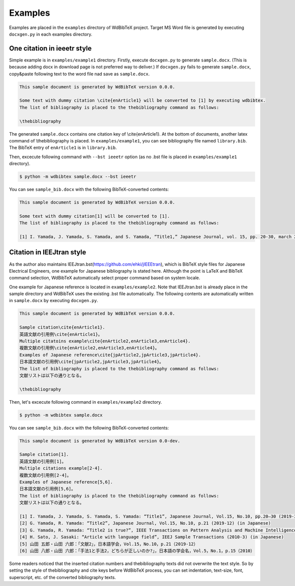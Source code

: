 Examples
========

Examples are placed in the ``examples`` directory of WdBibTeX project.
Target MS Word file is generated by executing ``docxgen.py`` in each examples directory.


One citation in ieeetr style
----------------------------

Simple example is in ``examples/example1`` directory.
Firstly, execute ``docxgen.py`` to generate ``sample.docx``.
(This is because adding docx in download page is not preferred way to deliver.)
If ``docxgen.py`` fails to generate ``sample.docx``, copy&paste following text to the word file nad save as ``sample.docx``.

.. code-block:: text

    This sample document is generated by WdBibTeX version 0.0.0.

    Some text with dummy citation \cite{enArticle1} will be converted to [1] by executing wdbibtex.
    The list of bibliography is placed to the thebibliography command as follows:

    \thebibliography

The generated ``sample.docx`` contains one citation key of \\cite{enArticle1}. At the bottom of documents, another latex command of \\thebibliography is placed.
In ``examples/example1``, you can see bibliography file named ``library.bib``.
The BibTeX entry of ``enArticle1`` is in ``library.bib``.

Then, excecute following command with ``--bst ieeetr`` option (as no .bst file is placed in ``examples/example1`` directory).

.. code-block:: sh

    $ python -m wdbibtex sample.docx --bst ieeetr

You can see ``sample_bib.docx`` with the following BibTeX-converted contents:

.. code-block:: text

    This sample document is generated by WdBibTeX version 0.0.0.
    
    Some text with dummy citation[1] will be converted to [1].
    The list of bibliography is placed to the thebibliography command as follows:
    
    [1]	I. Yamada, J. Yamada, S. Yamada, and S. Yamada, “Title1,” Japanese Journal, vol. 15, pp. 20-30, march 2019.


Citation in IEEJtran style
--------------------------

As the author also maintains IEEJtran.bst(https://github.com/ehki/jIEEEtran), which is BibTeX style files for Japanese Electrical Engineers, one example for Japanese bibliography is stated here.
Although the point is LaTeX and BibTeX command selection, WdBibTeX automatically select proper command based on system locale.

One example for Japanese reference is located in ``examples/example2``.
Note that IEEJtran.bst is already place in the sample directory and WdBibTeX uses the existing .bst file automatically.
The following contents are automatically written in ``sample.docx`` by executing ``docxgen.py``.

.. code-block:: text

    This sample document is generated by WdBibTeX version 0.0.0.
    
    Sample citation\cite{enArticle1}.
    英語文献の引用例\cite{enArticle1}。
    Multiple citatoins example\cite{enArticle2,enArticle3,enArticle4}.
    複数文献の引用例\cite{enArticle2,enArticle3,enArticle4}。
    Examples of Japanese reference\cite{jpArticle2,jpArticle3,jpArticle4}.
    日本語文献の引用例\cite{jpArticle2,jpArticle3,jpArticle4}。
    The list of bibliography is placed to the thebibliography command as follows:
    文献リストは以下の通りとなる。
    
    \thebibliography

Then, let's excecute following command in ``examples/example2`` directory.

.. code-block:: sh

    $ python -m wdbibtex sample.docx

You can see ``sample_bib.docx`` with the following BibTeX-converted contents:

.. code-block:: text

    This sample document is generated by WdBibTeX version 0.0-dev.

    Sample citation[1].
    英語文献の引用例[1]。
    Multiple citations example[2-4].
    複数文献の引用例[2-4]。
    Examples of Japanese reference[5,6].
    日本語文献の引用例[5,6]。
    The list of bibliography is placed to the thebibliography command as follows:
    文献リストは以下の通りとなる。

    [1]	I. Yamada, J. Yamada, S. Yamada, S. Yamada: “Title1”, Japanese Journal, Vol.15, No.10, pp.20—30 (2019-3) (in Japanese)
    [2]	G. Yamada, R. Yamada: “Title2”, Japanese Journal, Vol.15, No.10, p.21 (2019-12) (in Japanese)
    [3]	G. Yamada, R. Yamada: “Title2 is true?”, IEEE Transactions on Pattern Analysis and Machine Intelligence (2018-11)
    [4]	H. Sato, J. Sasaki: “Article with language field”, IEEJ Sample Transactions (2010-3) (in Japanese)
    [5]	山田 五郎・山田 六郎：「文献2」，日本語学会，Vol.15，No.10，p.21（2019-12）
    [6]	山田 八郎・山田 六郎：「手法1と手法2，どちらが正しいのか?」，日本語の学会名，Vol.5，No.1，p.15（2010）

Some readers noticed that the inserted citation numbers and thebibliography texts did not overwrite the text style.
So by setting the style of \thebibliography and \cite keys before WdBibTeX process, you can set indentation, text-size, font, superscript, etc. of the converted bibliography texts.

